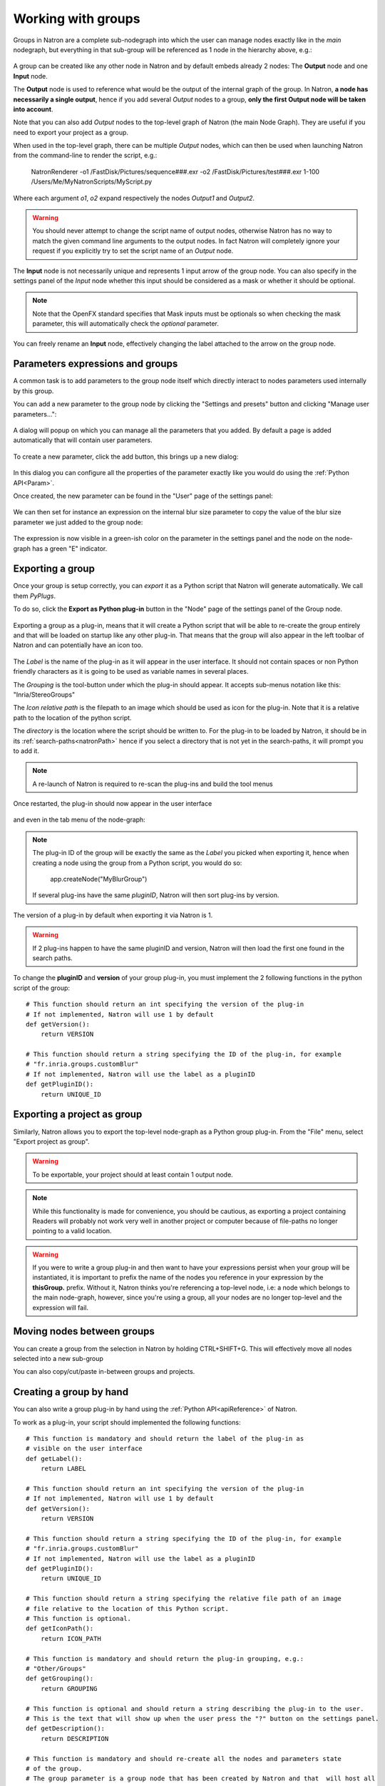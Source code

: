 .. _groups:

Working with groups
===================

Groups in Natron are a complete sub-nodegraph into which the user can manage nodes exactly
like in the *main* nodegraph, but everything in that sub-group will be referenced as 1
node in the hierarchy above, e.g.:

.. figure:: subGroups.png
    :width: 800px
    :align: center


A group can be created like any other node in Natron and by default embeds already 2 nodes:
The **Output** node and one **Input** node.

The **Output** node is used to reference what would be the output of the internal graph of
the group.
In Natron, **a node has necessarily a single output**, hence if you add several *Output* nodes
to a group, **only the first Output node will be taken into account**.

Note that you can also add *Output* nodes to the top-level graph of Natron (the main Node Graph).
They are useful if you need to export your project as a group.

When used in the top-level graph, there can be multiple *Output* nodes, which can then be
used when launching Natron from the command-line to render the script, e.g.:

    NatronRenderer -o1 /FastDisk/Pictures/sequence###.exr -o2 /FastDisk/Pictures/test###.exr 1-100 /Users/Me/MyNatronScripts/MyScript.py

Where each argument *o1*, *o2* expand respectively the nodes *Output1* and *Output2*.

.. warning::

        You should never attempt to change the script name of output nodes, otherwise Natron has
        no way to match the given command line arguments to the output nodes. In fact Natron
        will completely ignore your request if you explicitly try to set the script name of an *Output* node.


The **Input** node is not necessarily unique and represents 1 input arrow of the group node.
You can also specify in the settings panel of the *Input* node whether this input should be
considered as a mask or whether it should be optional.

.. note::
    Note that the OpenFX standard specifies that Mask inputs must be optionals so when checking
    the mask parameter, this will automatically check the *optional* parameter.

You can freely rename an **Input** node, effectively changing the label attached to the arrow
on the group node.

.. figure:: inputLabels.png
    :width: 500px
    :align: center

Parameters expressions and groups
---------------------------------

A common task is to add parameters to the group node itself which directly interact to nodes
parameters used internally by this group.

You can add a new parameter to the group node by clicking the "Settings and presets" button
and clicking "Manage user parameters...":

.. figure:: manageUserParams.png
    :width: 300px
    :align: center

A dialog will popup on which you can manage all the parameters that you added. By default
a page is added automatically that will contain user parameters.

.. figure:: addUserParams.png
    :width: 300px
    :align: center

To create a new parameter, click the add button, this brings up a new dialog:

.. figure:: addNewParamDialog.png
    :width: 500px
    :align: center

In this dialog you can configure all the properties of the parameter exactly like you would do using
the :ref:`Python API<Param>`.

Once created, the new parameter can be found in the "User" page of the settings panel:

.. figure:: userPage.png
    :width: 400px
    :align: center

We can then set for instance an expression on the internal blur size parameter to copy the value
of the blur size parameter we just added to the group node:

.. figure:: blurExpression.png
    :width: 500px
    :align: center

The expression is now visible in a green-ish color on the parameter in the settings panel
and the node on the node-graph has a green "E" indicator.

.. figure:: settingsPanelExpression.png
    :width: 400px
    :align: center

.. figure:: exprIndicator.png
    :width: 200px
    :align: center


Exporting a group
------------------

Once your group is setup correctly, you can *export* it as a Python script that Natron will
generate automatically. We call them *PyPlugs*.

To do so, click the **Export as Python plug-in** button in the "Node" page of the settings panel
of the Group node.

.. figure:: exportButton.png
    :width: 400px
    :align: center


Exporting a group as a plug-in, means that it will create a Python script that will be able
to re-create the group entirely and that will be loaded on startup like any other plug-in.
That means that the group will also appear in the left toolbar of Natron and can potentially
have an icon too.


.. figure:: exportWindow.png
    :width: 400px
    :align: center

The *Label* is the name of the plug-in as it will appear in the user interface. It should not
contain spaces or non Python friendly characters as it is going to be used as variable names
in several places.

The *Grouping* is the tool-button under which the plug-in should appear. It accepts
sub-menus notation like this: "Inria/StereoGroups"


The *Icon relative path* is the filepath to an image which should be used as icon for the plug-in.
Note that it is a relative path to the location of the python script.

The *directory* is the location where the script should be written to.
For the plug-in to be loaded by Natron, it should be in its :ref:`search-paths<natronPath>`
hence if you select a directory that is not yet in the search-paths, it will prompt you
to add it.


.. note::

    A re-launch of Natron is required to re-scan the plug-ins and build the tool menus

Once restarted, the plug-in should now appear in the user interface

.. figure:: toolbuttonGroup.png
    :width: 200px
    :align: center

and even in the tab menu of the node-graph:

.. figure:: tabMenuGroup.png
    :width: 200px
    :align: center


.. note::

    The plug-in ID of the group will be exactly the same as the *Label* you picked when
    exporting it, hence when creating a node using the group from a Python script, you
    would do so:

        app.createNode("MyBlurGroup")

    If several plug-ins have the same *pluginID*, Natron will then sort plug-ins by version.

The version of a plug-in by default when exporting it via Natron is 1.

.. warning::

    If 2 plug-ins happen to have the same pluginID and version, Natron will then load the first one
    found in the search paths.

To change the **pluginID** and **version** of your group plug-in, you must implement the 2
following functions in the python script of the group::

    # This function should return an int specifying the version of the plug-in
    # If not implemented, Natron will use 1 by default
    def getVersion():
        return VERSION

    # This function should return a string specifying the ID of the plug-in, for example
    # "fr.inria.groups.customBlur"
    # If not implemented, Natron will use the label as a pluginID
    def getPluginID():
        return UNIQUE_ID


Exporting a project as group
----------------------------

Similarly, Natron allows you to export the top-level node-graph as a Python group plug-in.
From the "File" menu, select "Export project as group".

.. warning::

    To be exportable, your project should at least contain 1 output node.

.. note::

    While this functionality is made for convenience, you should be cautious, as
    exporting a project containing Readers will probably not work very well in another project
    or computer because of file-paths no longer pointing to a valid location.


.. warning::

    If you were to write a group plug-in and then want to have your expressions persist when
    your group will be instantiated, it is important to prefix the name of the nodes you reference
    in your expression by the **thisGroup.** prefix. Without it, Natron thinks you're referencing
    a top-level node, i.e: a node which belongs to the main node-graph, however, since you're using
    a group, all your nodes are no longer top-level and the expression will fail.

Moving nodes between groups
----------------------------

You can create a group from the selection in Natron by holding CTRL+SHIFT+G.
This will effectively move all nodes selected into a new sub-group

You can also copy/cut/paste in-between groups and projects.

Creating a group by hand
------------------------

You can also write a group plug-in by hand using the :ref:`Python API<apiReference>` of Natron.

To work as a plug-in, your script should implemented the following functions::

    # This function is mandatory and should return the label of the plug-in as
    # visible on the user interface
    def getLabel():
        return LABEL

    # This function should return an int specifying the version of the plug-in
    # If not implemented, Natron will use 1 by default
    def getVersion():
        return VERSION

    # This function should return a string specifying the ID of the plug-in, for example
    # "fr.inria.groups.customBlur"
    # If not implemented, Natron will use the label as a pluginID
    def getPluginID():
        return UNIQUE_ID

    # This function should return a string specifying the relative file path of an image
    # file relative to the location of this Python script.
    # This function is optional.
    def getIconPath():
        return ICON_PATH

    # This function is mandatory and should return the plug-in grouping, e.g.:
    # "Other/Groups"
    def getGrouping():
        return GROUPING

    # This function is optional and should return a string describing the plug-in to the user.
    # This is the text that will show up when the user press the "?" button on the settings panel.
    def getDescription():
        return DESCRIPTION

    # This function is mandatory and should re-create all the nodes and parameters state
    # of the group.
    # The group parameter is a group node that has been created by Natron and that  will host all
    # the internal nodes created by this function.
    # The app parameter is for convenience to have access in a generic way to the app object,
    # no matter in which project instance your script is invoked in.
    def createInstance(app, group):
        ...

The Python group plug-ins generated automatically by Natron are a good start to figure out
how to write scripts yourself.

.. warning::

    Python group plug-ins should avoid using any functionality provided by the :ref:`NatronGui<NatronGui>` module
    because it would then break their compatibility when working in command-line background mode.
    The reason behind this is that the Python module NatronGui is not imported in command-line mode because
    internally it relies on the QtGui library, which may not be present on some render-farms.
    Attempts to load PyPlugs relaying on the NatronGui module would then fail and the rendering
    would abort.


.. warning::

    Note that PyPlugs are **imported** by Natron which means that the script will not have access
    to any external variable declared by Natron except the variables passed to the createInstance function
    or the attributes of the modules imported.

.. _pyPlugHandWritten:

Adding hand-written code (callbacks, etc...)
--------------------------------------------

It is common to add hand-written code to a PyPlug. When making changes to the PyPlug from
the GUI of Natron, exporting it again will overwrite any change made to the python script
of the PyPlug.
In order to help development, all hand-written code can be written in a separate script
with the **same** name of the original Python script but ending with *Ext.py*, e.g.:

    MyPyPlugExt.py

This extension script can contain for example the definition of all callbacks used in the PyPlug.
When calling the *createInstance(app,group)* function, the PyPlug will call right at the end
of the function the *createInstanceExt(app,group)* function. You can define it in your
*extension script* if you want to apply extra steps to the creation of the group. For example
you might want to actually set the callbacks on the group::

    #This is in MyPyPlugExt.py

    def paramChangedCallback(thisParam, thisNode, thisGroup, app, userEdited):
        print thisParam.getScriptName()

    def createInstanceExt(app,group):
        # Note that the callback belongs to the PyPlug to so we use it as prefix
        group.onParamChanged.set("MyPyPlug.paramChangedCallback")

.. note::

    Note that callbacks don't have to be registered with the extension module prefix but just
    with the PyPlug's name prefix since the *"from ... import *"* statement is made to import
    the extensions script.

Starting Natron with a script in command line
----------------------------------------------

Natron can be started with a Python script as argument.

When used in background mode (i.e: using NatronRenderer or Natron with the option **-b**)
Natron will do the following steps:

- Source the script
- If found, run a function with the following signature *createInstance(app,group)*
- Start rendering the specified writer nodes (with the **-w** option) and/or the *Output* nodes (with the **-o** option)

This allows to pass a group plug-in to Natron and render it easily if needed.
Also, it can take arbitrary scripts which are not necessarily group plug-ins.

When Natron is launched in GUI mode but with a Python script in argument, it will do the following steps:

- Source the script
- If found, run a function with the following signature *createInstance(app,group)*


Toolsets
--------

Toolsets in Natron are a predefined set of actions that will be applied to the node-graph.
They work exactly like PyPlugs except that no actual group node will be created, only
the content of the *createInstance(app,group)* function will be executed.

This useful to create pre-defined graphs, for example like the Split and Join plug-in
in the Views menu.

To be recognized as a toolset, your PyPlug must implement the following function::

    def getIsToolset():
        return True

Also the **group** parameter passed to the *createInstance(app,group)* function
will be *None* because no group node is actually involved.
